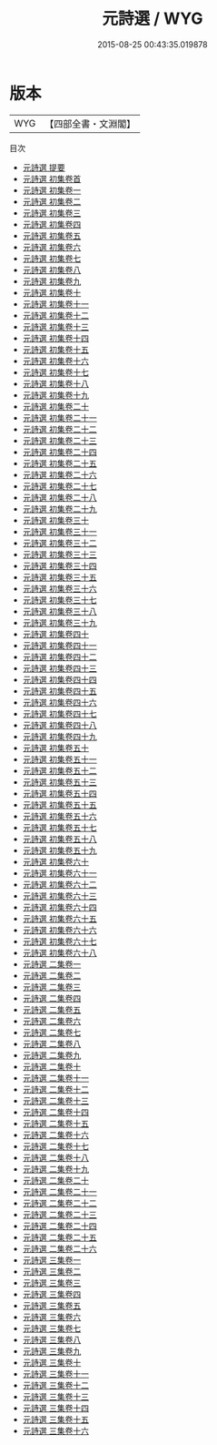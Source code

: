 #+TITLE: 元詩選 / WYG
#+DATE: 2015-08-25 00:43:35.019878
* 版本
 |       WYG|【四部全書・文淵閣】|
目次
 - [[file:KR4h0160_000.txt::000-1a][元詩選 提要]]
 - [[file:KR4h0160_000.txt::000-3a][元詩選 初集卷首]]
 - [[file:KR4h0160_001.txt::001-1a][元詩選 初集卷一]]
 - [[file:KR4h0160_002.txt::002-1a][元詩選 初集卷二]]
 - [[file:KR4h0160_003.txt::003-1a][元詩選 初集卷三]]
 - [[file:KR4h0160_004.txt::004-1a][元詩選 初集卷四]]
 - [[file:KR4h0160_005.txt::005-1a][元詩選 初集卷五]]
 - [[file:KR4h0160_006.txt::006-1a][元詩選 初集卷六]]
 - [[file:KR4h0160_007.txt::007-1a][元詩選 初集卷七]]
 - [[file:KR4h0160_008.txt::008-1a][元詩選 初集卷八]]
 - [[file:KR4h0160_009.txt::009-1a][元詩選 初集卷九]]
 - [[file:KR4h0160_010.txt::010-1a][元詩選 初集卷十]]
 - [[file:KR4h0160_011.txt::011-1a][元詩選 初集卷十一]]
 - [[file:KR4h0160_012.txt::012-1a][元詩選 初集卷十二]]
 - [[file:KR4h0160_013.txt::013-1a][元詩選 初集卷十三]]
 - [[file:KR4h0160_014.txt::014-1a][元詩選 初集卷十四]]
 - [[file:KR4h0160_015.txt::015-1a][元詩選 初集卷十五]]
 - [[file:KR4h0160_016.txt::016-1a][元詩選 初集卷十六]]
 - [[file:KR4h0160_017.txt::017-1a][元詩選 初集卷十七]]
 - [[file:KR4h0160_018.txt::018-1a][元詩選 初集卷十八]]
 - [[file:KR4h0160_019.txt::019-1a][元詩選 初集卷十九]]
 - [[file:KR4h0160_020.txt::020-1a][元詩選 初集卷二十]]
 - [[file:KR4h0160_021.txt::021-1a][元詩選 初集卷二十一]]
 - [[file:KR4h0160_022.txt::022-1a][元詩選 初集卷二十二]]
 - [[file:KR4h0160_023.txt::023-1a][元詩選 初集卷二十三]]
 - [[file:KR4h0160_024.txt::024-1a][元詩選 初集卷二十四]]
 - [[file:KR4h0160_025.txt::025-1a][元詩選 初集卷二十五]]
 - [[file:KR4h0160_026.txt::026-1a][元詩選 初集卷二十六]]
 - [[file:KR4h0160_027.txt::027-1a][元詩選 初集卷二十七]]
 - [[file:KR4h0160_028.txt::028-1a][元詩選 初集卷二十八]]
 - [[file:KR4h0160_029.txt::029-1a][元詩選 初集卷二十九]]
 - [[file:KR4h0160_030.txt::030-1a][元詩選 初集卷三十]]
 - [[file:KR4h0160_031.txt::031-1a][元詩選 初集卷三十一]]
 - [[file:KR4h0160_032.txt::032-1a][元詩選 初集卷三十二]]
 - [[file:KR4h0160_033.txt::033-1a][元詩選 初集卷三十三]]
 - [[file:KR4h0160_034.txt::034-1a][元詩選 初集卷三十四]]
 - [[file:KR4h0160_035.txt::035-1a][元詩選 初集卷三十五]]
 - [[file:KR4h0160_036.txt::036-1a][元詩選 初集卷三十六]]
 - [[file:KR4h0160_037.txt::037-1a][元詩選 初集卷三十七]]
 - [[file:KR4h0160_038.txt::038-1a][元詩選 初集卷三十八]]
 - [[file:KR4h0160_039.txt::039-1a][元詩選 初集卷三十九]]
 - [[file:KR4h0160_040.txt::040-1a][元詩選 初集卷四十]]
 - [[file:KR4h0160_041.txt::041-1a][元詩選 初集卷四十一]]
 - [[file:KR4h0160_042.txt::042-1a][元詩選 初集卷四十二]]
 - [[file:KR4h0160_043.txt::043-1a][元詩選 初集卷四十三]]
 - [[file:KR4h0160_044.txt::044-1a][元詩選 初集卷四十四]]
 - [[file:KR4h0160_045.txt::045-1a][元詩選 初集卷四十五]]
 - [[file:KR4h0160_046.txt::046-1a][元詩選 初集卷四十六]]
 - [[file:KR4h0160_047.txt::047-1a][元詩選 初集卷四十七]]
 - [[file:KR4h0160_048.txt::048-1a][元詩選 初集卷四十八]]
 - [[file:KR4h0160_049.txt::049-1a][元詩選 初集卷四十九]]
 - [[file:KR4h0160_050.txt::050-1a][元詩選 初集卷五十]]
 - [[file:KR4h0160_051.txt::051-1a][元詩選 初集卷五十一]]
 - [[file:KR4h0160_052.txt::052-1a][元詩選 初集卷五十二]]
 - [[file:KR4h0160_053.txt::053-1a][元詩選 初集卷五十三]]
 - [[file:KR4h0160_054.txt::054-1a][元詩選 初集卷五十四]]
 - [[file:KR4h0160_055.txt::055-1a][元詩選 初集卷五十五]]
 - [[file:KR4h0160_056.txt::056-1a][元詩選 初集卷五十六]]
 - [[file:KR4h0160_057.txt::057-1a][元詩選 初集卷五十七]]
 - [[file:KR4h0160_058.txt::058-1a][元詩選 初集卷五十八]]
 - [[file:KR4h0160_059.txt::059-1a][元詩選 初集卷五十九]]
 - [[file:KR4h0160_060.txt::060-1a][元詩選 初集卷六十]]
 - [[file:KR4h0160_061.txt::061-1a][元詩選 初集卷六十一]]
 - [[file:KR4h0160_062.txt::062-1a][元詩選 初集卷六十二]]
 - [[file:KR4h0160_063.txt::063-1a][元詩選 初集卷六十三]]
 - [[file:KR4h0160_064.txt::064-1a][元詩選 初集卷六十四]]
 - [[file:KR4h0160_065.txt::065-1a][元詩選 初集卷六十五]]
 - [[file:KR4h0160_066.txt::066-1a][元詩選 初集卷六十六]]
 - [[file:KR4h0160_067.txt::067-1a][元詩選 初集卷六十七]]
 - [[file:KR4h0160_068.txt::068-1a][元詩選 初集卷六十八]]
 - [[file:KR4h0160_069.txt::069-1a][元詩選 二集卷一]]
 - [[file:KR4h0160_070.txt::070-1a][元詩選 二集卷二]]
 - [[file:KR4h0160_071.txt::071-1a][元詩選 二集卷三]]
 - [[file:KR4h0160_072.txt::072-1a][元詩選 二集卷四]]
 - [[file:KR4h0160_073.txt::073-1a][元詩選 二集卷五]]
 - [[file:KR4h0160_074.txt::074-1a][元詩選 二集卷六]]
 - [[file:KR4h0160_075.txt::075-1a][元詩選 二集卷七]]
 - [[file:KR4h0160_076.txt::076-1a][元詩選 二集卷八]]
 - [[file:KR4h0160_077.txt::077-1a][元詩選 二集卷九]]
 - [[file:KR4h0160_078.txt::078-1a][元詩選 二集卷十]]
 - [[file:KR4h0160_079.txt::079-1a][元詩選 二集卷十一]]
 - [[file:KR4h0160_080.txt::080-1a][元詩選 二集卷十二]]
 - [[file:KR4h0160_081.txt::081-1a][元詩選 二集卷十三]]
 - [[file:KR4h0160_082.txt::082-1a][元詩選 二集卷十四]]
 - [[file:KR4h0160_083.txt::083-1a][元詩選 二集卷十五]]
 - [[file:KR4h0160_084.txt::084-1a][元詩選 二集卷十六]]
 - [[file:KR4h0160_085.txt::085-1a][元詩選 二集卷十七]]
 - [[file:KR4h0160_086.txt::086-1a][元詩選 二集卷十八]]
 - [[file:KR4h0160_087.txt::087-1a][元詩選 二集卷十九]]
 - [[file:KR4h0160_088.txt::088-1a][元詩選 二集卷二十]]
 - [[file:KR4h0160_089.txt::089-1a][元詩選 二集卷二十一]]
 - [[file:KR4h0160_090.txt::090-1a][元詩選 二集卷二十二]]
 - [[file:KR4h0160_091.txt::091-1a][元詩選 二集卷二十三]]
 - [[file:KR4h0160_092.txt::092-1a][元詩選 二集卷二十四]]
 - [[file:KR4h0160_093.txt::093-1a][元詩選 二集卷二十五]]
 - [[file:KR4h0160_094.txt::094-1a][元詩選 二集卷二十六]]
 - [[file:KR4h0160_095.txt::095-1a][元詩選 三集卷一]]
 - [[file:KR4h0160_096.txt::096-1a][元詩選 三集卷二]]
 - [[file:KR4h0160_097.txt::097-1a][元詩選 三集卷三]]
 - [[file:KR4h0160_098.txt::098-1a][元詩選 三集卷四]]
 - [[file:KR4h0160_099.txt::099-1a][元詩選 三集卷五]]
 - [[file:KR4h0160_100.txt::100-1a][元詩選 三集卷六]]
 - [[file:KR4h0160_101.txt::101-1a][元詩選 三集卷七]]
 - [[file:KR4h0160_102.txt::102-1a][元詩選 三集卷八]]
 - [[file:KR4h0160_103.txt::103-1a][元詩選 三集卷九]]
 - [[file:KR4h0160_104.txt::104-1a][元詩選 三集卷十]]
 - [[file:KR4h0160_105.txt::105-1a][元詩選 三集卷十一]]
 - [[file:KR4h0160_106.txt::106-1a][元詩選 三集卷十二]]
 - [[file:KR4h0160_107.txt::107-1a][元詩選 三集卷十三]]
 - [[file:KR4h0160_108.txt::108-1a][元詩選 三集卷十四]]
 - [[file:KR4h0160_109.txt::109-1a][元詩選 三集卷十五]]
 - [[file:KR4h0160_110.txt::110-1a][元詩選 三集卷十六]]
